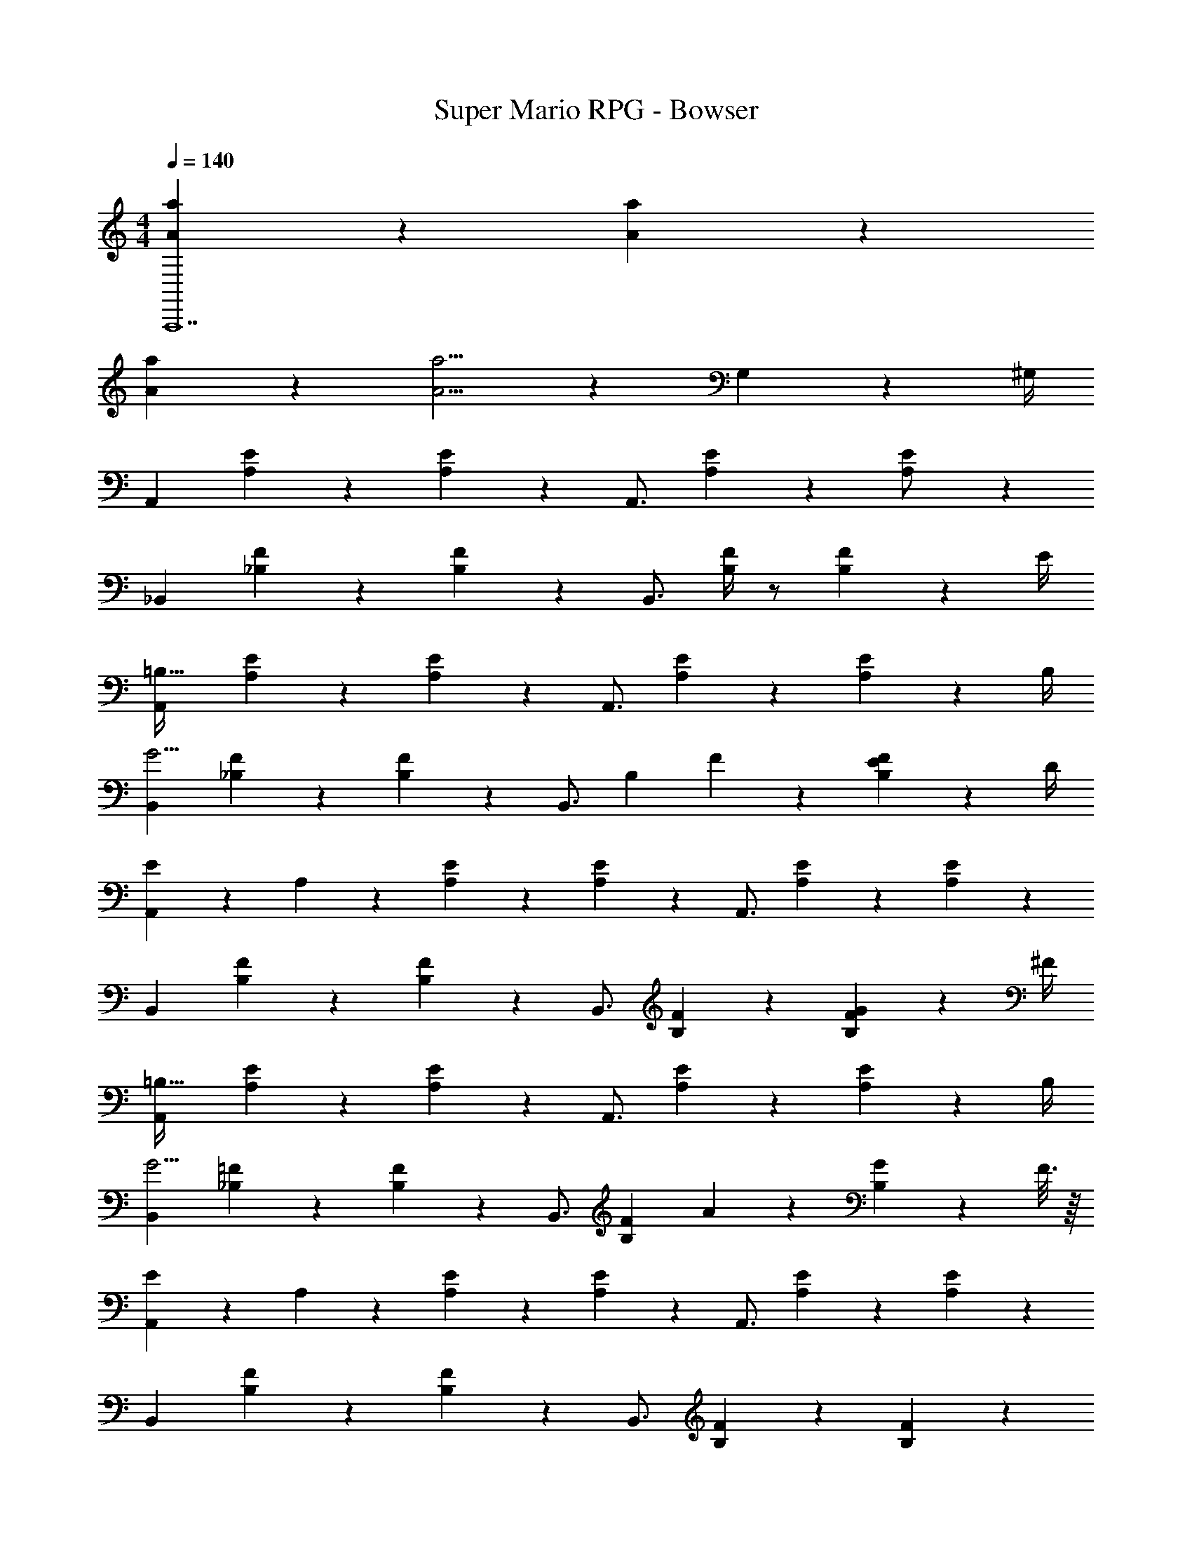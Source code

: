 X: 1
T: Super Mario RPG - Bowser
Z: ABC Generated by Starbound Composer
L: 1/4
M: 4/4
Q: 1/4=140
K: C
[A5/12a5/12A,,,7] z37/12 [a/6A/5] z/3 
[A9/28a9/28] z115/252 [A5/4a5/4] z53/36 G,2/9 z/36 ^G,/4 
A,,7/9 [A,19/28E19/28] z5/63 [E3/7A,15/28] z/14 [z5/7A,,3/4] [A,19/28E19/28] z/14 [E3/7A,/2] z/14 
_B,,7/9 [_B,19/28F19/28] z5/63 [F3/7B,15/28] z/14 [z5/7B,,3/4] [B,/4F/4] z/2 [F2/9B,15/28] z/36 E/4 
[A,,7/9=B,111/32] [A,19/28E19/28] z5/63 [E3/7A,15/28] z/14 [z5/7A,,3/4] [A,19/28E19/28] z/14 [A,2/9E3/7] z/36 B,/4 
[B,,7/9G13/4] [_B,19/28F19/28] z5/63 [F3/7B,15/28] z/14 [z5/7B,,3/4] [z/2B,19/28] F5/28 z/14 [E2/9F3/7B,15/28] z/36 D/4 
[E5/18A,,7/9] z/72 A,11/24 z/36 [A,19/28E19/28] z5/63 [E3/7A,15/28] z/14 [z5/7A,,3/4] [A,19/28E19/28] z/14 [E3/7A,15/28] z/14 
B,,7/9 [B,19/28F19/28] z5/63 [F3/7B,15/28] z/14 [z5/7B,,3/4] [B,19/28F19/28] z/14 [G2/9F3/7B,15/28] z/36 ^F/4 
[A,,7/9=B,111/32] [A,19/28E19/28] z5/63 [E3/7A,15/28] z/14 [z5/7A,,3/4] [A,19/28E19/28] z/14 [A,2/9E3/7] z/36 B,/4 
[B,,7/9G13/4] [_B,19/28=F19/28] z5/63 [F3/7B,15/28] z/14 [z5/7B,,3/4] [z/2B,19/28F19/28] A2/9 z/36 [G2/9B,15/28] z/36 F3/16 z/16 
[E5/18A,,7/9] z/72 A,11/24 z/36 [A,19/28E19/28] z5/63 [E3/7A,15/28] z/14 [z5/7A,,3/4] [A,19/28E19/28] z/14 [E3/7A,15/28] z/14 
B,,7/9 [B,19/28F19/28] z5/63 [F3/7B,15/28] z/14 [z5/7B,,3/4] [B,19/28F19/28] z/14 [F3/7B,15/28] z/14 
[E29/28e29/28A,,,6] z3/2 B13/28 c z57/28 
[z3/14A,,,13/28] 
Q: 1/4=139
z/4 
Q: 1/4=138
z/28 A,,,/5 z/70 
Q: 1/4=137
A,,,5/18 z2/9 
Q: 1/4=136
A,,,/5 z/20 
Q: 1/4=135
[z/4A,,,13/28] 
Q: 1/4=134
z/4 [z/4D,,/2] 
Q: 1/4=140
z9/32 D,,13/28 z9/224 C,,13/28 z/28 C,,/5 z9/214 C,,5/18 z2/9 
C,,/5 z19/328 C,,13/28 _B,,,13/28 z/28 =G,2/9 z/36 ^G,/4 A,,7/9 [A,19/28E19/28] z5/63 [E3/7A,15/28] z/14 [z5/7A,,3/4] 
[A,19/28E19/28] z/14 [E3/7A,/2] z/14 B,,7/9 [B,19/28F19/28] z5/63 [F3/7B,15/28] z/14 [z5/7B,,3/4] 
[B,/4F/4] z/2 [F2/9B,15/28] z/36 E/4 [A,,7/9=B,111/32] [A,19/28E19/28] z5/63 [E3/7A,15/28] z/14 [z5/7A,,3/4] 
[A,19/28E19/28] z/14 [A,2/9E3/7] z/36 B,/4 [B,,7/9G13/4] [_B,19/28F19/28] z5/63 [F3/7B,15/28] z/14 [z5/7B,,3/4] 
[z/2B,19/28] F5/28 z/14 [E2/9F3/7B,15/28] z/36 D/4 [E5/18A,,7/9] z/72 A,11/24 z/36 [A,19/28E19/28] z5/63 [E3/7A,15/28] z/14 [z5/7A,,3/4] 
[A,19/28E19/28] z/14 [E3/7A,15/28] z/14 B,,7/9 [B,19/28F19/28] z5/63 [F3/7B,15/28] z/14 [z5/7B,,3/4] 
[B,19/28F19/28] z/14 [G2/9F3/7B,15/28] z/36 ^F/4 [A,,7/9=B,111/32] [A,19/28E19/28] z5/63 [E3/7A,15/28] z/14 [z5/7A,,3/4] 
[A,19/28E19/28] z/14 [A,2/9E3/7] z/36 B,/4 [B,,7/9G13/4] [_B,19/28=F19/28] z5/63 [F3/7B,15/28] z/14 [z5/7B,,3/4] 
[z/2B,19/28F19/28] A2/9 z/36 [G2/9B,15/28] z/36 F3/16 z/16 [E5/18A,,7/9] z/72 A,11/24 z/36 [A,19/28E19/28] z5/63 [E3/7A,15/28] z/14 [z5/7A,,3/4] 
[A,19/28E19/28] z/14 [E3/7A,15/28] z/14 B,,7/9 [B,19/28F19/28] z5/63 [F3/7B,15/28] z/14 [z5/7B,,3/4] 
[B,19/28F19/28] z/14 [B,15/28F15/28] 
